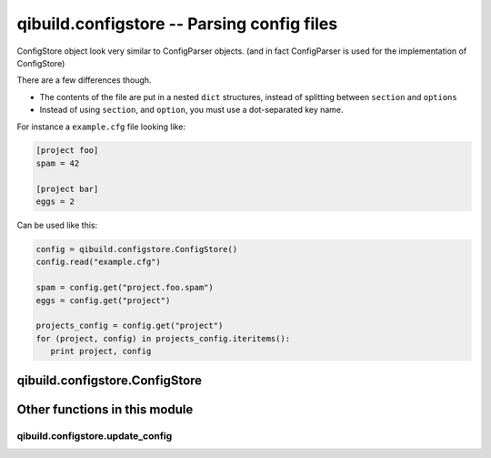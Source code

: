qibuild.configstore -- Parsing config files
===========================================

.. py:module:: qibuild.configstore

ConfigStore object look very similar to ConfigParser objects.
(and in fact ConfigParser is used for the implementation of ConfigStore)


There are a few differences though.

* The contents of the file are put in a nested ``dict``
  structures, instead of splitting between ``section`` and ``options``

* Instead of using ``section``, and ``option``, you must use
  a dot-separated key name.

For instance a ``example.cfg`` file looking like:

.. code-block:: ini

   [project foo]
   spam = 42

   [project bar]
   eggs = 2

Can be used like this:

.. code-block:: python

   config = qibuild.configstore.ConfigStore()
   config.read("example.cfg")

   spam = config.get("project.foo.spam")
   eggs = config.get("project")

   projects_config = config.get("project")
   for (project, config) in projects_config.iteritems():
      print project, config


qibuild.configstore.ConfigStore
--------------------------------


.. py:class:: ConfigStore

   .. py:method:: get(key[, default=None)

      Get a value from a dot-separated key.
      If the key does not exsist, returns ``default``

   .. py:method:: read(filename)

      Read configuration from filename.


Other functions in this module
------------------------------

qibuild.configstore.update_config
+++++++++++++++++++++++++++++++++


.. py:function:: update_config(config_path, section, key, value)

    Update a config file

    For instance, if ``foo.cfg`` is empty,

    After `update_config_section(foo.cfg, "bar", "baz", "buzz")`:

    ``foo.cfg`` looks like:

    .. code-block:: ini

        [bar]
        baz = buzz

    Note: all comments in the file will be lost!
    Sections will be created if they do not exist.

    Gotcha: this does NOT update a configstore object per se,
    because the configstore may have read several files.

    Here you are just fixing *one* config file, that someone
    else will read later.

    If you want to permanetely store Toc configuration, use
    toc.update_config() instead.

    If value is a list, we will write a string separated by spaces
